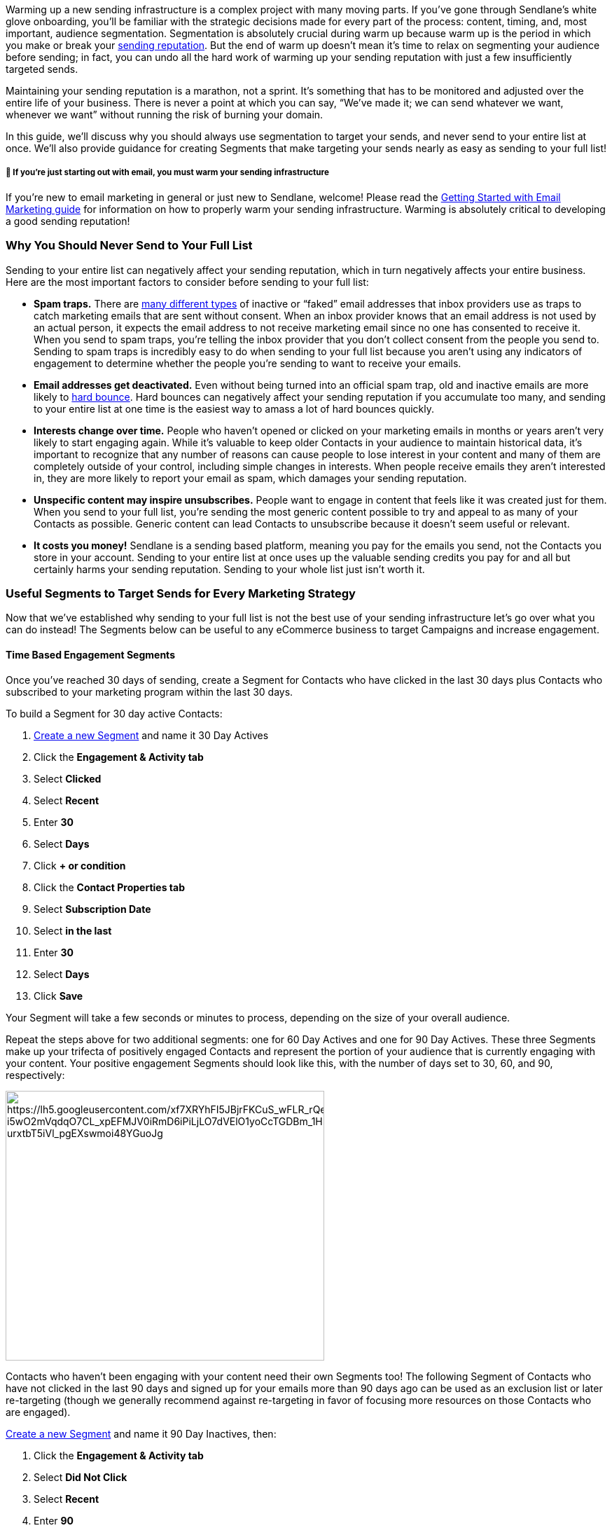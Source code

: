 Warming up a new sending infrastructure is a complex project with many
moving parts. If you’ve gone through Sendlane’s white glove onboarding,
you’ll be familiar with the strategic decisions made for every part of
the process: content, timing, and, most important, audience
segmentation. Segmentation is absolutely crucial during warm up because
warm up is the period in which you make or break your
https://www.socketlabs.com/blog/teach-me-email-what-is-sender-reputation/[sending
reputation]. But the end of warm up doesn’t mean it’s time to relax on
segmenting your audience before sending; in fact, you can undo all the
hard work of warming up your sending reputation with just a few
insufficiently targeted sends.

Maintaining your sending reputation is a marathon, not a sprint. It’s
something that has to be monitored and adjusted over the entire life of
your business. There is never a point at which you can say, “We’ve made
it; we can send whatever we want, whenever we want” without running the
risk of burning your domain.

In this guide, we’ll discuss why you should always use segmentation to
target your sends, and never send to your entire list at once. We’ll
also provide guidance for creating Segments that make targeting your
sends nearly as easy as sending to your full list!

[[warming]]
===== 🚨 If you're just starting out with email, you must warm your sending infrastructure

If you're new to email marketing in general or just new to Sendlane,
welcome! Please read the
https://help.sendlane.com/article/489-email-onboarding-guide[Getting
Started with Email Marketing guide] for information on how to properly
warm your sending infrastructure. Warming is absolutely critical to
developing a good sending reputation!

[[full]]
=== Why You Should Never Send to Your Full List

Sending to your entire list can negatively affect your sending
reputation, which in turn negatively affects your entire business. Here
are the most important factors to consider before sending to your full
list:

* *Spam traps.* There are
https://www.spamhaus.com/resource-center/spamtraps-fix-the-problem-not-the-symptom/[many
different types] of inactive or “faked” email addresses that inbox
providers use as traps to catch marketing emails that are sent without
consent. When an inbox provider knows that an email address is not used
by an actual person, it expects the email address to not receive
marketing email since no one has consented to receive it. When you send
to spam traps, you’re telling the inbox provider that you don’t collect
consent from the people you send to. Sending to spam traps is incredibly
easy to do when sending to your full list because you aren’t using any
indicators of engagement to determine whether the people you’re sending
to want to receive your emails.
* *Email addresses get deactivated.* Even without being turned into an
official spam trap, old and inactive emails are more likely to
https://help.sendlane.com/article/355-bounced-emails#hard[hard bounce].
Hard bounces can negatively affect your sending reputation if you
accumulate too many, and sending to your entire list at one time is the
easiest way to amass a lot of hard bounces quickly.
* *Interests change over time.* People who haven't opened or clicked on
your marketing emails in months or years aren’t very likely to start
engaging again. While it’s valuable to keep older Contacts in your
audience to maintain historical data, it’s important to recognize that
any number of reasons can cause people to lose interest in your content
and many of them are completely outside of your control, including
simple changes in interests. When people receive emails they aren’t
interested in, they are more likely to report your email as spam, which
damages your sending reputation.
* *Unspecific content may inspire unsubscribes.* People want to engage
in content that feels like it was created just for them. When you send
to your full list, you’re sending the most generic content possible to
try and appeal to as many of your Contacts as possible. Generic content
can lead Contacts to unsubscribe because it doesn’t seem useful or
relevant.
* *It costs you money!* Sendlane is a sending based platform, meaning
you pay for the emails you send, not the Contacts you store in your
account. Sending to your entire list at once uses up the valuable
sending credits you pay for and all but certainly harms your sending
reputation. Sending to your whole list just isn’t worth it.

[[useful-segments]]
=== Useful Segments to Target Sends for Every Marketing Strategy

Now that we’ve established why sending to your full list is not the best
use of your sending infrastructure let’s go over what you can do
instead! The Segments below can be useful to any eCommerce business to
target Campaigns and increase engagement.

[[time]]
==== Time Based Engagement Segments

Once you’ve reached 30 days of sending, create a Segment for Contacts
who have clicked in the last 30 days plus Contacts who subscribed to
your marketing program within the last 30 days.

To build a Segment for 30 day active Contacts:

. https://help.sendlane.com/article/137-segments#creating-segment[Create
a new Segment] and name it 30 Day Actives
. Click the *Engagement & Activity tab*
. Select *Clicked*
. Select *Recent*
. Enter *30*
. Select *Days*
. Click *+ or condition*
. Click the *Contact Properties tab*
. Select *Subscription Date*
. Select *in the last*
. Enter *30*
. Select *Days*
. Click *Save*

Your Segment will take a few seconds or minutes to process, depending on
the size of your overall audience.

Repeat the steps above for two additional segments: one for 60 Day
Actives and one for 90 Day Actives. These three Segments make up your
trifecta of positively engaged Contacts and represent the portion of
your audience that is currently engaging with your content. Your
positive engagement Segments should look like this, with the number of
days set to 30, 60, and 90, respectively:

image:https://lh5.googleusercontent.com/xf7XRYhFI5JBjrFKCuS_wFLR_rQevpbKAFb_-i5wO2mVqdqO7CL_xpEFMJV0iRmD6iPiLjLO7dVElO1yoCcTGDBm_1HPXBoPA511cGJkHcL1hY41tIDDc7lGPH-urxtbT5iVl_pgEXswmoi48YGuoJg[https://lh5.googleusercontent.com/xf7XRYhFI5JBjrFKCuS_wFLR_rQevpbKAFb_-i5wO2mVqdqO7CL_xpEFMJV0iRmD6iPiLjLO7dVElO1yoCcTGDBm_1HPXBoPA511cGJkHcL1hY41tIDDc7lGPH-urxtbT5iVl_pgEXswmoi48YGuoJg,width=455,height=385]

Contacts who haven’t been engaging with your content need their own
Segments too! The following Segment of Contacts who have not clicked in
the last 90 days and signed up for your emails more than 90 days ago can
be used as an exclusion list or later re-targeting (though we generally
recommend against re-targeting in favor of focusing more resources on
those Contacts who are engaged).

https://help.sendlane.com/article/137-segments#creating-segment[Create a
new Segment] and name it 90 Day Inactives, then:

. Click the *Engagement & Activity tab*
. Select *Did Not Click*
. Select *Recent*
. Enter *90*
. Select *Days*
. Click *+ and condition*
. Click the *Contact Properties tab*
. Select *Subscription Date*
. Select *not in the last*
. Enter *90*
. Select *Days*
. Click *Save*

Your Segment will take a few seconds or minutes to process, depending on
the size of your overall audience, and should look like this:

image:https://lh4.googleusercontent.com/1ikaz_KU8IhmCpRDDGovJ8fVaXyzOEeYQytajEuVbxF_u_eDKAOjg9l2BVRo-EhwAXeMX0_gqhXIAarPTe8uIHq0L-y8YU96X_gOpYPAbV1cwI8vR2UgtR-RDIPEj2D56SVBuJUG47VJmOQaXanUdoM[https://lh4.googleusercontent.com/1ikaz_KU8IhmCpRDDGovJ8fVaXyzOEeYQytajEuVbxF_u_eDKAOjg9l2BVRo-EhwAXeMX0_gqhXIAarPTe8uIHq0L-y8YU96X_gOpYPAbV1cwI8vR2UgtR-RDIPEj2D56SVBuJUG47VJmOQaXanUdoM,width=440,height=488]

[[purchase]]
==== Purchase Activity Based Segments

“Purchasers” and “non-purchasers” are great segments of Contacts to have
ready to go for sales, product announcements, and other special offers.

Purchasers should receive content inviting them to try a different
product, and non-purchasers should receive content inviting them to try
your brand for the first time. Check out Sendlane’s many guides to
https://www.sendlane.com/blog-category/email-marketing[email] and
https://www.sendlane.com/blog-category/sms-mms-marketing[SMS] marketing
content for tips on creating effective content for these two important
segments of your audience.

Because Sendlane allows you to exclude Segments as well as include
Segments when building your Campaign audience, you only need to build
one Segment to target both purchasers and non-purchasers: you’ll build
one Segment for purchasers and exclude that Segment when you want to
send to non-purchasers!

To build a Segment that will pull everyone who has ever made a purchase:

. https://help.sendlane.com/article/137-segments#creating-segment[Create
a new Segment] and name it *All Time Purchasers*
. Click your *eCommerce platform’s tab*
. Select your *store*
. Select *order*
. Select the *order status* you use to indicate that orders are complete
(usually “Fulfilled”)
. Select *Exists*
. Click *Save*

This Segment will dynamically pull any Contact who makes a purchase in
your eCommerce store and accepts marketing content. You can narrow this
Segment down by order date, products purchased, and
https://help.sendlane.com/article/452-segment-options-and-operators[so
much more] to create even more targeted Segments.

[[additional]]
=== Additional Resources

* https://www.sendlane.com/blog/email-segmentation-buyer-persona[How to
Segment Emails Based on Buyer Persona: Step By Step]
* https://www.sendlane.com/blog/5-steps-to-improve-email-deliverability[5
Steps to Improve Email Deliverability]
* https://www.sendlane.com/blog/contact-management-sendlane-audience[6
Best Ways to Manage Contacts Inside Sendlane Audience]
* https://www.sendlane.com/blog/how-to-improve-ecommerce-emails[6 Ways
to Improve Your eCommerce Emails]
